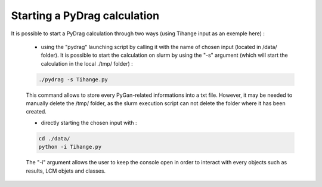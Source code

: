 .. _quickstart:

################################
Starting a PyDrag calculation
################################

It is possible to start a PyDrag calculation through two ways (using Tihange input as an exemple here) :

	- using the "pydrag" launching script by calling it with the name of chosen input (located in /data/ folder). It is possible to start the calculation on slurm by using the "-s" argument (which will start the calculation in the local ./tmp/ folder) :

	.. code-block:: sh

		./pydrag -s Tihange.py

	This command allows to store every PyGan-related informations into a txt file. However, it may be needed to manually delete the /tmp/ folder, as the slurm execution script can not delete the folder where it has been created.

  	- directly starting the chosen input with :
 	 
	.. code-block:: sh

		cd ./data/
		python -i Tihange.py


	The "-i" argument allows the user to keep the console open in order to interact with every objects such as results, LCM objets and classes.
